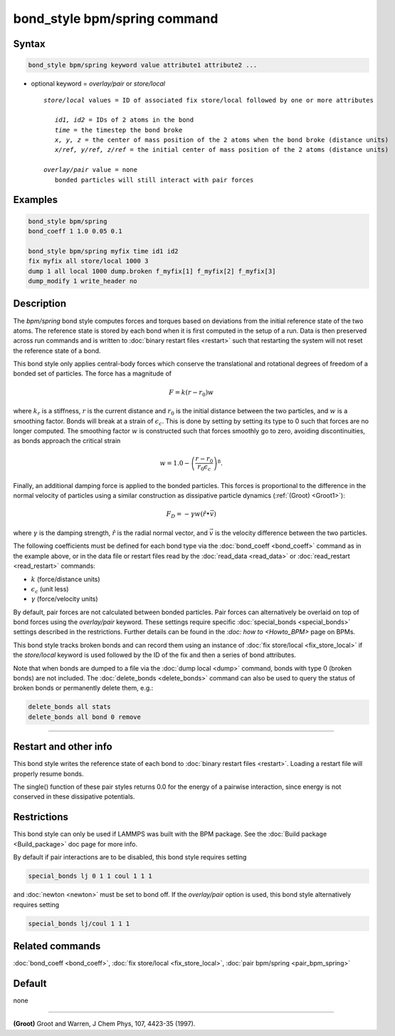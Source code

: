 .. index:: bond_style bpm/spring

bond_style bpm/spring command
==========================

Syntax
""""""

.. code-block:: LAMMPS

   bond_style bpm/spring keyword value attribute1 attribute2 ...

* optional keyword = *overlay/pair* or *store/local*

  .. parsed-literal::

       *store/local* values = ID of associated fix store/local followed by one or more attributes

          *id1, id2* = IDs of 2 atoms in the bond
          *time* = the timestep the bond broke
          *x, y, z* = the center of mass position of the 2 atoms when the bond broke (distance units)
          *x/ref, y/ref, z/ref* = the initial center of mass position of the 2 atoms (distance units)

       *overlay/pair* value = none
          bonded particles will still interact with pair forces

Examples
""""""""

.. code-block:: LAMMPS

   bond_style bpm/spring
   bond_coeff 1 1.0 0.05 0.1

   bond_style bpm/spring myfix time id1 id2
   fix myfix all store/local 1000 3
   dump 1 all local 1000 dump.broken f_myfix[1] f_myfix[2] f_myfix[3]
   dump_modify 1 write_header no

Description
"""""""""""

The *bpm/spring* bond style computes forces and torques based on
deviations from the initial reference state of the two atoms.  The
reference state is stored by each bond when it is first computed in
the setup of a run. Data is then preserved across run commands and is
written to :doc:`binary restart files <restart>` such that restarting
the system will not reset the reference state of a bond.

This bond style only applies central-body forces which conserve the
translational and rotational degrees of freedom of a bonded set of
particles. The force has a magnitude of

.. math::

   F = k (r - r_0) w

where :math:`k_r` is a stiffness, :math:`r` is the current distance
and :math:`r_0` is the initial distance between the two particles, and
:math:`w` is a smoothing factor.  Bonds will break at a strain of
:math:`\epsilon_c`.  This is done by setting by setting its type to 0
such that forces are no longer computed.  The smoothing factor
:math:`w` is constructed such that forces smoothly go to zero,
avoiding discontinuities, as bonds approach the critical strain

.. math::

   w = 1.0 - \left( \frac{r - r_0}{r_0 \epsilon_c} \right)^8 .

Finally, an additional damping force is applied to the bonded
particles.  This forces is proportional to the difference in the
normal velocity of particles using a similar construction as
dissipative particle dynamics (:ref:`(Groot) <Groot1>`):

.. math::

   F_D = - \gamma w (\hat{r} \bullet \vec{v})

where :math:`\gamma` is the damping strength, :math:`\hat{r}` is the
radial normal vector, and :math:`\vec{v}` is the velocity difference
between the two particles.

The following coefficients must be defined for each bond type via the
:doc:`bond_coeff <bond_coeff>` command as in the example above, or in
the data file or restart files read by the :doc:`read_data
<read_data>` or :doc:`read_restart <read_restart>` commands:

* :math:`k`             (force/distance units)
* :math:`\epsilon_c`    (unit less)
* :math:`\gamma`        (force/velocity units)

By default, pair forces are not calculated between bonded particles.
Pair forces can alternatively be overlaid on top of bond forces using
the *overlay/pair* keyword. These settings require specific
:doc:`special_bonds <special_bonds>` settings described in the
restrictions.  Further details can be found in the `:doc: how to
<Howto_BPM>` page on BPMs.

This bond style tracks broken bonds and can record them using an
instance of :doc:`fix store/local <fix_store_local>` if the
*store/local* keyword is used followed by the ID of the fix and then a
series of bond attributes.

Note that when bonds are dumped to a file via the :doc:`dump local
<dump>` command, bonds with type 0 (broken bonds) are not included.
The :doc:`delete_bonds <delete_bonds>` command can also be used to
query the status of broken bonds or permanently delete them, e.g.:

.. code-block:: LAMMPS

   delete_bonds all stats
   delete_bonds all bond 0 remove

----------

Restart and other info
"""""""""""""""""""""""""""""""""""""""""""""""""""""""""""

This bond style writes the reference state of each bond to
:doc:`binary restart files <restart>`. Loading a restart
file will properly resume bonds.

The single() function of these pair styles returns 0.0 for the energy
of a pairwise interaction, since energy is not conserved in these
dissipative potentials.

Restrictions
""""""""""""

This bond style can only be used if LAMMPS was built with the BPM
package. See the :doc:`Build package <Build_package>` doc page for
more info.

By default if pair interactions are to be disabled, this bond style
requires setting

.. code-block:: LAMMPS

   special_bonds lj 0 1 1 coul 1 1 1

and :doc:`newton <newton>` must be set to bond off.  If the
*overlay/pair* option is used, this bond style alternatively requires
setting

.. code-block:: LAMMPS

   special_bonds lj/coul 1 1 1

Related commands
""""""""""""""""

:doc:`bond_coeff <bond_coeff>`, :doc:`fix store/local <fix_store_local>`,
:doc:`pair bpm/spring <pair_bpm_spring>`

Default
"""""""

none

----------

.. _Groot1:

**(Groot)** Groot and Warren, J Chem Phys, 107, 4423-35 (1997).
